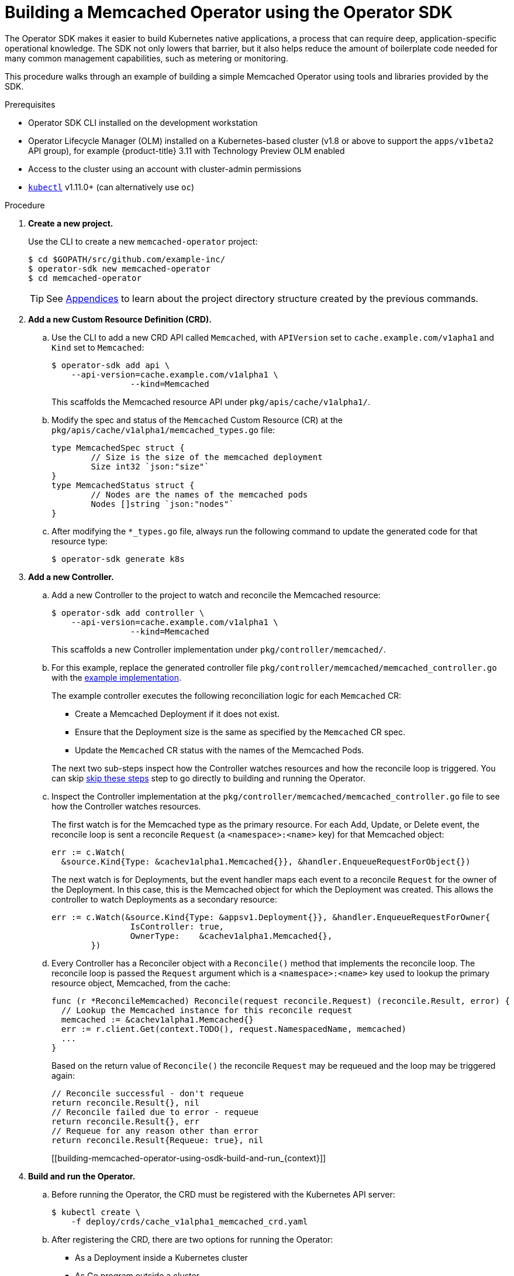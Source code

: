 // Module included in the following assemblies:
//
// * operators/osdk-getting-started.adoc

[id='building-memcached-operator-using-osdk_{context}']
= Building a Memcached Operator using the Operator SDK

The Operator SDK makes it easier to build Kubernetes native applications, a
process that can require deep, application-specific operational knowledge. The
SDK not only lowers that barrier, but it also helps reduce the amount of
boilerplate code needed for many common management capabilities, such as
metering or monitoring.

This procedure walks through an example of building a simple Memcached Operator
using tools and libraries provided by the SDK.

.Prerequisites

- Operator SDK CLI installed on the development workstation
- Operator Lifecycle Manager (OLM) installed on a Kubernetes-based cluster (v1.8
or above to support the `apps/v1beta2` API group), for example {product-title}
3.11 with Technology Preview OLM enabled
- Access to the cluster using an account with cluster-admin permissions
- link:https://kubernetes.io/docs/tasks/tools/install-kubectl/[`kubectl`] v1.11.0+
(can alternatively use `oc`)

.Procedure

. *Create a new project.*
+
Use the CLI to create a new `memcached-operator` project:
+
----
$ cd $GOPATH/src/github.com/example-inc/
$ operator-sdk new memcached-operator
$ cd memcached-operator
----
+
[TIP]
====
See xref:operator-project-scaffolding-layout_osdk-getting-started[Appendices] to
learn about the project directory structure created by the previous commands.
====

. *Add a new Custom Resource Definition (CRD).*

.. Use the CLI to add a new CRD API called `Memcached`, with `APIVersion` set to
`cache.example.com/v1apha1` and `Kind` set to `Memcached`:
+
----
$ operator-sdk add api \
    --api-version=cache.example.com/v1alpha1 \
		--kind=Memcached
----
+
This scaffolds the Memcached resource API under `pkg/apis/cache/v1alpha1/`.

.. Modify the spec and status of the `Memcached` Custom Resource (CR) at the
`pkg/apis/cache/v1alpha1/memcached_types.go` file:
+
----
type MemcachedSpec struct {
	// Size is the size of the memcached deployment
	Size int32 `json:"size"`
}
type MemcachedStatus struct {
	// Nodes are the names of the memcached pods
	Nodes []string `json:"nodes"`
}
----

.. After modifying the `*_types.go` file, always run the following command to
update the generated code for that resource type:
+
----
$ operator-sdk generate k8s
----

. *Add a new Controller.*

.. Add a new Controller to the project to watch and reconcile the Memcached
resource:
+
----
$ operator-sdk add controller \
    --api-version=cache.example.com/v1alpha1 \
		--kind=Memcached
----
+
This scaffolds a new Controller implementation under
`pkg/controller/memcached/`.

.. For this example, replace the generated controller file
`pkg/controller/memcached/memcached_controller.go` with the
link:https://github.com/operator-framework/operator-sdk/blob/master/example/memcached-operator/memcached_controller.go.tmpl[example implementation].
+
The example controller executes the following reconciliation logic for each
`Memcached` CR:
+
--
* Create a Memcached Deployment if it does not exist.
* Ensure that the Deployment size is the same as specified by the `Memcached` CR spec.
* Update the `Memcached` CR status with the names of the Memcached Pods.
--
+
The next two sub-steps inspect how the Controller watches resources and how the
reconcile loop is triggered. You can skip
xref:building-memcached-operator-using-osdk-build-and-run_{context}[skip these steps]
step to go directly to building and running the Operator.

.. Inspect the Controller implementation at the
`pkg/controller/memcached/memcached_controller.go` file to see how the
Controller watches resources.
+
The first watch is for the Memcached type as the primary resource. For each Add,
Update, or Delete event, the reconcile loop is sent a reconcile `Request` (a
`<namespace>:<name>` key) for that Memcached object:
+
----
err := c.Watch(
  &source.Kind{Type: &cachev1alpha1.Memcached{}}, &handler.EnqueueRequestForObject{})
----
+
The next watch is for Deployments, but the event handler maps each event to a
reconcile `Request` for the owner of the Deployment. In this case, this is the
Memcached object for which the Deployment was created. This allows the
controller to watch Deployments as a secondary resource:
+
----
err := c.Watch(&source.Kind{Type: &appsv1.Deployment{}}, &handler.EnqueueRequestForOwner{
		IsController: true,
		OwnerType:    &cachev1alpha1.Memcached{},
	})
----

.. Every Controller has a Reconciler object with a `Reconcile()` method that
implements the reconcile loop. The reconcile loop is passed the `Request`
argument which is a `<namespace>:<name>` key used to lookup the primary resource
object, Memcached, from the cache:
+
----
func (r *ReconcileMemcached) Reconcile(request reconcile.Request) (reconcile.Result, error) {
  // Lookup the Memcached instance for this reconcile request
  memcached := &cachev1alpha1.Memcached{}
  err := r.client.Get(context.TODO(), request.NamespacedName, memcached)
  ...
}
----
+
Based on the return value of `Reconcile()` the reconcile `Request` may be
requeued and the loop may be triggered again:
+
----
// Reconcile successful - don't requeue
return reconcile.Result{}, nil
// Reconcile failed due to error - requeue
return reconcile.Result{}, err
// Requeue for any reason other than error
return reconcile.Result{Requeue: true}, nil
----
[[building-memcached-operator-using-osdk-build-and-run_{context}]]

. *Build and run the Operator.*

.. Before running the Operator, the CRD must be registered with the Kubernetes API
server:
+
----
$ kubectl create \
    -f deploy/crds/cache_v1alpha1_memcached_crd.yaml
----

.. After registering the CRD, there are two options for running the Operator:
+
--
* As a Deployment inside a Kubernetes cluster
* As Go program outside a cluster
--
+
Choose one of the following methods.

... _Option A:_ Running as a Deployment inside the cluster.

.... Build the `memcached-operator` image and push it to a registry:
+
----
$ operator-sdk build quay.io/example/memcached-operator:v0.0.1
----

.... The Deployment manifest is generated at `deploy/operator.yaml`. Update the
Deployment image as follows since the default is just a placeholder:
+
----
$ sed -i 's|REPLACE_IMAGE|quay.io/example/memcached-operator:v0.0.1|g' deploy/operator.yaml
----

.... Ensure you have an account on link:https://quay.io[quay.io] for the next step,
or substitute your preferred container registry. On the registry,
link:https://quay.io/new/[create a new public image] repository named
`memcached-operator`.

.... Push the image to the registry:
+
----
$ docker push quay.io/example/memcached-operator:v0.0.1
----

.... Setup RBAC and deploy `memcached-operator`:
+
----
$ kubectl create -f deploy/role.yaml
$ kubectl create -f deploy/role_binding.yaml
# TODO: $ kubectl create -f deploy/service_account.yaml
$ kubectl create -f deploy/operator.yaml
----

.... Verify that `memcached-operator` is up and running:
+
----
$ kubectl get deployment
NAME                     DESIRED   CURRENT   UP-TO-DATE   AVAILABLE   AGE
memcached-operator       1         1         1            1           1m
----

... _Option B:_ Running locally outside the cluster.
+
This method is preferred during development cycle to deploy and test faster.
+
Run the Operator locally with the default Kubernetes configuration file present
at `$HOME/.kube/config`:
+
----
$ operator-sdk up local --namespace=default
2018/09/30 23:10:11 Go Version: go1.10.2
2018/09/30 23:10:11 Go OS/Arch: darwin/amd64
2018/09/30 23:10:11 operator-sdk Version: 0.0.6+git
2018/09/30 23:10:12 Registering Components.
2018/09/30 23:10:12 Starting the Cmd.
----
+
You can use a specific `kubeconfig` using the flag
`--kubeconfig=<path/to/kubeconfig>`.

. *Verify that the Operator can deploy a Memcached application* by creating a
Memcached CR.

.. Create the example `Memcached` CR that was generated at
`deploy/crds/cache_v1alpha1_memcached_cr.yaml`:
+
----
$ cat deploy/crds/cache_v1alpha1_memcached_cr.yaml
apiVersion: "cache.example.com/v1alpha1"
kind: "Memcached"
metadata:
  name: "example-memcached"
spec:
  size: 3

$ kubectl apply -f deploy/crds/cache_v1alpha1_memcached_cr.yaml
----

.. Ensure that `memcached-operator` creates the Deployment for the CR:
+
----
$ kubectl get deployment
NAME                     DESIRED   CURRENT   UP-TO-DATE   AVAILABLE   AGE
memcached-operator       1         1         1            1           2m
example-memcached        3         3         3            3           1m
----

.. Check the Pods and CR status to confirm the status is updated with the
`memcached` Pod names:
+
----
$ kubectl get pods
NAME                                  READY     STATUS    RESTARTS   AGE
example-memcached-6fd7c98d8-7dqdr     1/1       Running   0          1m
example-memcached-6fd7c98d8-g5k7v     1/1       Running   0          1m
example-memcached-6fd7c98d8-m7vn7     1/1       Running   0          1m
memcached-operator-7cc7cfdf86-vvjqk   1/1       Running   0          2m

$ kubectl get memcached/example-memcached -o yaml
apiVersion: cache.example.com/v1alpha1
kind: Memcached
metadata:
  clusterName: ""
  creationTimestamp: 2018-03-31T22:51:08Z
  generation: 0
  name: example-memcached
  namespace: default
  resourceVersion: "245453"
  selfLink: /apis/cache.example.com/v1alpha1/namespaces/default/memcacheds/example-memcached
  uid: 0026cc97-3536-11e8-bd83-0800274106a1
spec:
  size: 3
status:
  nodes:
  - example-memcached-6fd7c98d8-7dqdr
  - example-memcached-6fd7c98d8-g5k7v
  - example-memcached-6fd7c98d8-m7vn7
----

. *Verify that the Operator can manage a deployed Memcached application* by
updating the size of the deployment.

.. Change the `spec.size` field in the `memcached` CR from `3` to `4`:
+
----
$ cat deploy/crds/cache_v1alpha1_memcached_cr.yaml
apiVersion: "cache.example.com/v1alpha1"
kind: "Memcached"
metadata:
  name: "example-memcached"
spec:
  size: 4
----

.. Apply the change:
+
----
$ kubectl apply -f deploy/crds/cache_v1alpha1_memcached_cr.yaml
----

.. Confirm that the Operator changes the Deployment size:
+
----
$ kubectl get deployment
NAME                 DESIRED   CURRENT   UP-TO-DATE   AVAILABLE   AGE
example-memcached    4         4         4            4           5m
----

. *Clean up the resources:*
+
----
$ kubectl delete -f deploy/crds/cache_v1alpha1_memcached_cr.yaml
$ kubectl delete -f deploy/operator.yaml
----
